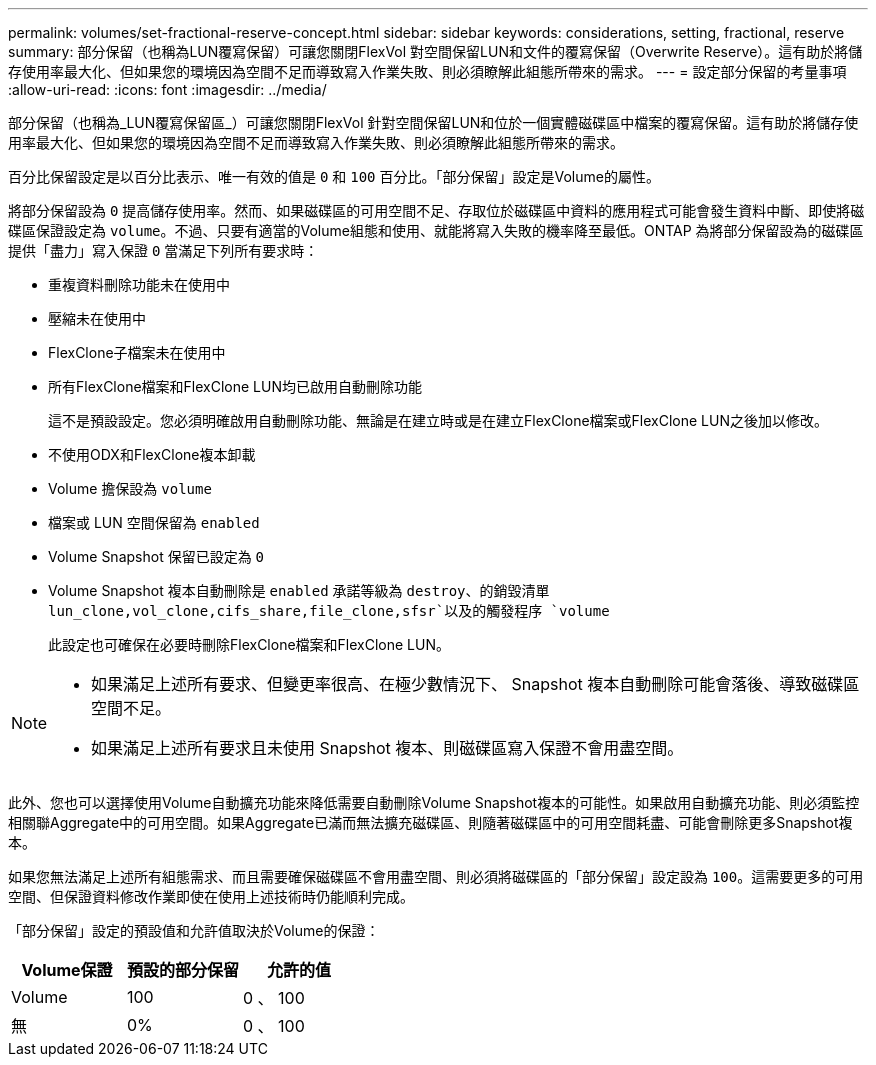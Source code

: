 ---
permalink: volumes/set-fractional-reserve-concept.html 
sidebar: sidebar 
keywords: considerations, setting, fractional, reserve 
summary: 部分保留（也稱為LUN覆寫保留）可讓您關閉FlexVol 對空間保留LUN和文件的覆寫保留（Overwrite Reserve）。這有助於將儲存使用率最大化、但如果您的環境因為空間不足而導致寫入作業失敗、則必須瞭解此組態所帶來的需求。 
---
= 設定部分保留的考量事項
:allow-uri-read: 
:icons: font
:imagesdir: ../media/


[role="lead"]
部分保留（也稱為_LUN覆寫保留區_）可讓您關閉FlexVol 針對空間保留LUN和位於一個實體磁碟區中檔案的覆寫保留。這有助於將儲存使用率最大化、但如果您的環境因為空間不足而導致寫入作業失敗、則必須瞭解此組態所帶來的需求。

百分比保留設定是以百分比表示、唯一有效的值是 `0` 和 `100` 百分比。「部分保留」設定是Volume的屬性。

將部分保留設為 `0` 提高儲存使用率。然而、如果磁碟區的可用空間不足、存取位於磁碟區中資料的應用程式可能會發生資料中斷、即使將磁碟區保證設定為 `volume`。不過、只要有適當的Volume組態和使用、就能將寫入失敗的機率降至最低。ONTAP 為將部分保留設為的磁碟區提供「盡力」寫入保證 `0` 當滿足下列所有要求時：

* 重複資料刪除功能未在使用中
* 壓縮未在使用中
* FlexClone子檔案未在使用中
* 所有FlexClone檔案和FlexClone LUN均已啟用自動刪除功能
+
這不是預設設定。您必須明確啟用自動刪除功能、無論是在建立時或是在建立FlexClone檔案或FlexClone LUN之後加以修改。

* 不使用ODX和FlexClone複本卸載
* Volume 擔保設為 `volume`
* 檔案或 LUN 空間保留為 `enabled`
* Volume Snapshot 保留已設定為 `0`
* Volume Snapshot 複本自動刪除是 `enabled` 承諾等級為 `destroy`、的銷毀清單 `lun_clone,vol_clone,cifs_share,file_clone,sfsr`以及的觸發程序 `volume`
+
此設定也可確保在必要時刪除FlexClone檔案和FlexClone LUN。



[NOTE]
====
* 如果滿足上述所有要求、但變更率很高、在極少數情況下、 Snapshot 複本自動刪除可能會落後、導致磁碟區空間不足。
* 如果滿足上述所有要求且未使用 Snapshot 複本、則磁碟區寫入保證不會用盡空間。


====
此外、您也可以選擇使用Volume自動擴充功能來降低需要自動刪除Volume Snapshot複本的可能性。如果啟用自動擴充功能、則必須監控相關聯Aggregate中的可用空間。如果Aggregate已滿而無法擴充磁碟區、則隨著磁碟區中的可用空間耗盡、可能會刪除更多Snapshot複本。

如果您無法滿足上述所有組態需求、而且需要確保磁碟區不會用盡空間、則必須將磁碟區的「部分保留」設定設為 `100`。這需要更多的可用空間、但保證資料修改作業即使在使用上述技術時仍能順利完成。

「部分保留」設定的預設值和允許值取決於Volume的保證：

[cols="3*"]
|===
| Volume保證 | 預設的部分保留 | 允許的值 


 a| 
Volume
 a| 
100
 a| 
0 、 100



 a| 
無
 a| 
0%
 a| 
0 、 100

|===